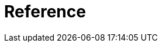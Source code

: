 [[reference]]
= Reference

[partintro]
--
This part of the documentation explains the core functionality of {eh} starting with the configuration options and architecture and gradually explaining the various major features. At a higher level the reference is broken down into architecture and configuration section which are general, {mr} and the libraries built on top of it, upcoming computation libraries (like {sp}) and finally mapping, metrics and troubleshooting.
We recommend going through the entire documentation even superficially when trying out {eh} for the first time, however those in a rush, can jump directly to the desired sections:

<<arch>>:: overview of the {eh} architecture and how it maps on top of Hadoop

<<configuration>>:: explore the various configuration switches in {eh}

<<mapreduce>>:: describes how to use {eh} in vanilla {mr} environments - typically useful for those interested in data loading and saving to/from {es} without little, if any, ETL (extract-transform-load).

<<cascading>>:: describes how to use Cascading and {eh}.

<<hive>>:: Hive users should refer to this section.

<<pig>>:: how-to on using {es} in Pig scripts through {eh}.

<<spark>>:: describes how to use Apache Spark with {es} through {eh}.

<<mapping>>:: deep-dive into the strategies employed by {eh} for doing type conversion and mapping to and from {es}.

<<metrics>>:: Elasticsearch Hadoop metrics

<<troubleshooting>>:: tips on troubleshooting and getting help
--
